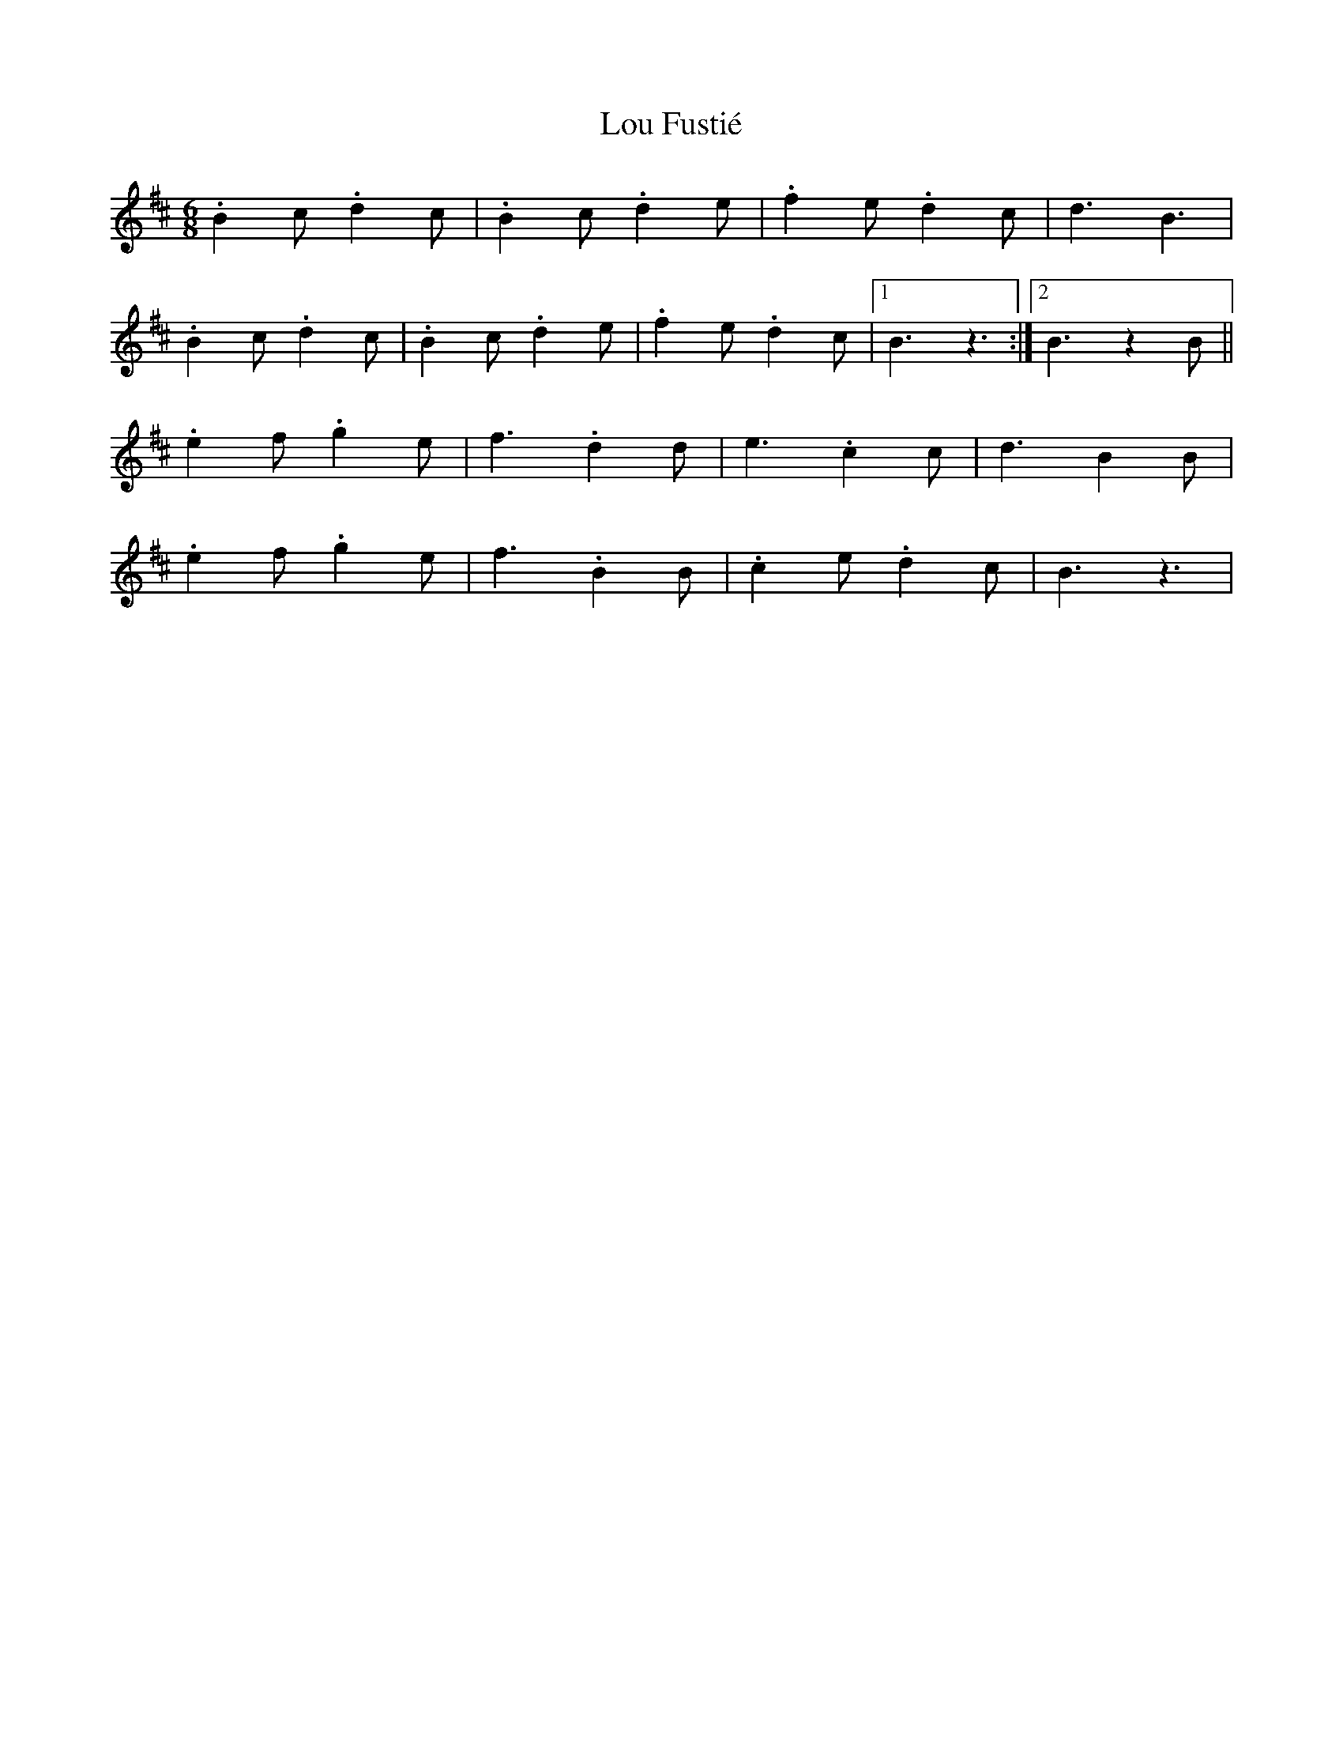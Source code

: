 X: 1
T: Lou Fustié
Z: gian marco
S: https://thesession.org/tunes/4051#setting4051
R: jig
M: 6/8
L: 1/8
K: Bmin
.B2c .d2c|.B2c .d2e|.f2e .d2c|d3 B3|
.B2c .d2c|.B2c .d2e|.f2e .d2c|1B3 z3:|2B3 z2B||
.e2f .g2e|f3 .d2d|e3 .c2c|d3 B2B|
.e2f .g2e|f3 .B2B|.c2e .d2c|B3 z3|
